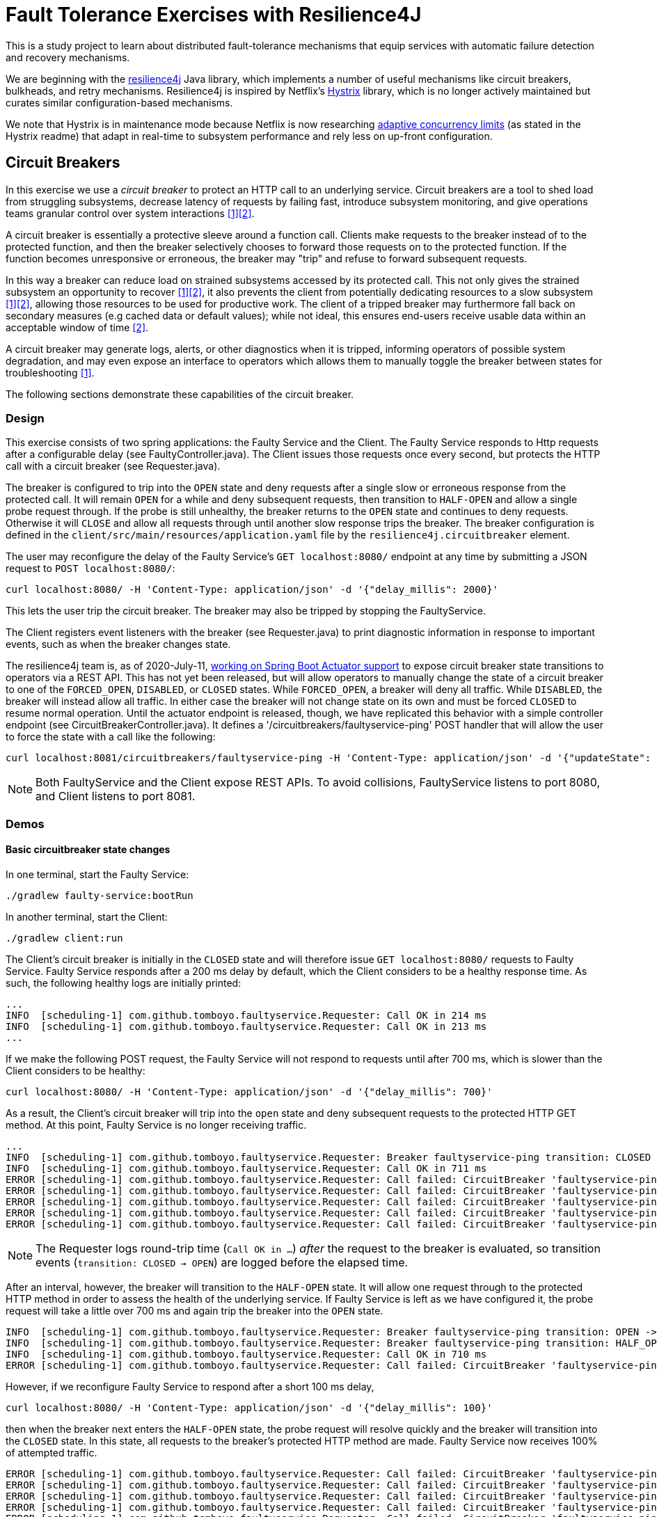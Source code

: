 = Fault Tolerance Exercises with Resilience4J

This is a study project to learn about distributed fault-tolerance mechanisms that equip services with automatic failure detection and recovery mechanisms.

We are beginning with the https://github.com/resilience4j/resilience4j[resilience4j] Java library, which implements a number of useful mechanisms like circuit breakers, bulkheads, and retry mechanisms. Resilience4j is inspired by Netflix's https://github.com/Netflix/Hystrix[Hystrix] library, which is no longer actively maintained but curates similar configuration-based mechanisms.

We note that Hystrix is in maintenance mode because Netflix is now researching https://medium.com/@NetflixTechBlog/performance-under-load-3e6fa9a60581[adaptive concurrency limits] (as stated in the Hystrix readme) that adapt in real-time to subsystem performance and rely less on up-front configuration.

== Circuit Breakers

In this exercise we use a _circuit breaker_ to protect an HTTP call to an underlying service. Circuit breakers are a tool to shed load from struggling subsystems, decrease latency of requests by failing fast, introduce subsystem monitoring, and give operations teams granular control over system interactions <<Fowler>><<Netflix>>.

A circuit breaker is essentially a protective sleeve around a function call. Clients make requests to the breaker instead of to the protected function, and then the breaker selectively chooses to forward those requests on to the protected function. If the function becomes unresponsive or erroneous, the breaker may "trip" and refuse to forward subsequent requests.

In this way a breaker can reduce load on strained subsystems accessed by its protected call. This not only gives the strained subsystem an opportunity to recover <<Fowler>><<Netflix>>, it also prevents the client from potentially dedicating resources to a slow subsystem <<Fowler>><<Netflix>>, allowing those resources to be used for productive work. The client of a tripped breaker may furthermore fall back on secondary measures (e.g cached data or default values); while not ideal, this ensures end-users receive usable data within an acceptable window of time <<Netflix>>.

A circuit breaker may generate logs, alerts, or other diagnostics when it is tripped, informing operators of possible system degradation, and may even expose an interface to operators which allows them to manually toggle the breaker between states for troubleshooting <<Fowler>>.

The following sections demonstrate these capabilities of the circuit breaker.

=== Design

This exercise consists of two spring applications: the Faulty Service and the Client. The Faulty Service responds to Http requests after a configurable delay (see FaultyController.java). The Client issues those requests once every second, but protects the HTTP call with a circuit breaker (see Requester.java).

The breaker is configured to trip into the `OPEN` state and deny requests after a single slow or erroneous response from the protected call. It will remain `OPEN` for a while and deny subsequent requests, then transition to `HALF-OPEN` and allow a single probe request through. If the probe is still unhealthy, the breaker returns to the `OPEN` state and continues to deny requests. Otherwise it will `CLOSE` and allow all requests through until another slow response trips the breaker. The breaker configuration is defined in the `client/src/main/resources/application.yaml` file by the `resilience4j.circuitbreaker` element.

The user may reconfigure the delay of the Faulty Service's `GET localhost:8080/` endpoint at any time by submitting a JSON request to `POST localhost:8080/`:

[source, bash]
----
curl localhost:8080/ -H 'Content-Type: application/json' -d '{"delay_millis": 2000}'
----
This lets the user trip the circuit breaker. The breaker may also be tripped by stopping the FaultyService.

The Client registers event listeners with the breaker (see Requester.java) to print diagnostic information in response to important events, such as when the breaker changes state.

The resilience4j team is, as of 2020-July-11, https://github.com/resilience4j/resilience4j/pull/1038[working on Spring Boot Actuator support] to expose circuit breaker state transitions to operators via a REST API. This has not yet been released, but will allow operators to manually change the state of a circuit breaker to one of the `FORCED_OPEN`, `DISABLED`, or `CLOSED` states. While `FORCED_OPEN`, a breaker will deny all traffic. While `DISABLED`, the breaker will instead allow all traffic. In either case the breaker will not change state on its own and must be forced `CLOSED` to resume normal operation. Until the actuator endpoint is released, though, we have replicated this behavior with a simple controller endpoint (see CircuitBreakerController.java). It defines a '/circuitbreakers/faultyservice-ping' POST handler that will allow the user to force the state with a call like the following:

[source, bash]
----
curl localhost:8081/circuitbreakers/faultyservice-ping -H 'Content-Type: application/json' -d '{"updateState": "CLOSED"}'
----

NOTE: Both FaultyService and the Client expose REST APIs. To avoid collisions, FaultyService listens to port 8080, and Client listens to port 8081.

=== Demos

==== Basic circuitbreaker state changes

In one terminal, start the Faulty Service:
[source, bash]
----
./gradlew faulty-service:bootRun
----

In another terminal, start the Client:
[source, bash]
----
./gradlew client:run
----

The Client's circuit breaker is initially in the `CLOSED` state and will therefore issue `GET localhost:8080/` requests to Faulty Service. Faulty Service responds after a 200 ms delay by default, which the Client considers to be a healthy response time. As such, the following healthy logs are initially printed:

----
...
INFO  [scheduling-1] com.github.tomboyo.faultyservice.Requester: Call OK in 214 ms
INFO  [scheduling-1] com.github.tomboyo.faultyservice.Requester: Call OK in 213 ms
...
----


If we make the following POST request, the Faulty Service will not respond to requests until after 700 ms, which is slower than the Client considers to be healthy:

----
curl localhost:8080/ -H 'Content-Type: application/json' -d '{"delay_millis": 700}'
----

As a result, the Client's circuit breaker will trip into the `open` state and deny subsequent requests to the protected HTTP GET method. At this point, Faulty Service is no longer receiving traffic.

----
...
INFO  [scheduling-1] com.github.tomboyo.faultyservice.Requester: Breaker faultyservice-ping transition: CLOSED -> OPEN
INFO  [scheduling-1] com.github.tomboyo.faultyservice.Requester: Call OK in 711 ms
ERROR [scheduling-1] com.github.tomboyo.faultyservice.Requester: Call failed: CircuitBreaker 'faultyservice-ping' is OPEN and does not permit further calls
ERROR [scheduling-1] com.github.tomboyo.faultyservice.Requester: Call failed: CircuitBreaker 'faultyservice-ping' is OPEN and does not permit further calls
ERROR [scheduling-1] com.github.tomboyo.faultyservice.Requester: Call failed: CircuitBreaker 'faultyservice-ping' is OPEN and does not permit further calls
ERROR [scheduling-1] com.github.tomboyo.faultyservice.Requester: Call failed: CircuitBreaker 'faultyservice-ping' is OPEN and does not permit further calls
ERROR [scheduling-1] com.github.tomboyo.faultyservice.Requester: Call failed: CircuitBreaker 'faultyservice-ping' is OPEN and does not permit further calls
----

NOTE: The Requester logs round-trip time (`Call OK in ...`) _after_ the request to the breaker is evaluated, so transition events (`transition: CLOSED -> OPEN`) are logged before the elapsed time.

After an interval, however, the breaker will transition to the `HALF-OPEN` state. It will allow one request through to the protected HTTP method in order to assess the health of the underlying service. If Faulty Service is left as we have configured it, the probe request will take a little over 700 ms and again trip the breaker into the `OPEN` state.

----
INFO  [scheduling-1] com.github.tomboyo.faultyservice.Requester: Breaker faultyservice-ping transition: OPEN -> HALF_OPEN
INFO  [scheduling-1] com.github.tomboyo.faultyservice.Requester: Breaker faultyservice-ping transition: HALF_OPEN -> OPEN
INFO  [scheduling-1] com.github.tomboyo.faultyservice.Requester: Call OK in 710 ms
ERROR [scheduling-1] com.github.tomboyo.faultyservice.Requester: Call failed: CircuitBreaker 'faultyservice-ping' is OPEN and does not permit further calls
----

However, if we reconfigure Faulty Service to respond after a short 100 ms delay,

[source, bash]
----
curl localhost:8080/ -H 'Content-Type: application/json' -d '{"delay_millis": 100}'
----

then when the breaker next enters the `HALF-OPEN` state, the probe request will resolve quickly and the breaker will transition into the `CLOSED` state. In this state, all requests to the breaker's protected HTTP method are made. Faulty Service now receives 100% of attempted traffic.

----
ERROR [scheduling-1] com.github.tomboyo.faultyservice.Requester: Call failed: CircuitBreaker 'faultyservice-ping' is OPEN and does not permit further calls
ERROR [scheduling-1] com.github.tomboyo.faultyservice.Requester: Call failed: CircuitBreaker 'faultyservice-ping' is OPEN and does not permit further calls
ERROR [scheduling-1] com.github.tomboyo.faultyservice.Requester: Call failed: CircuitBreaker 'faultyservice-ping' is OPEN and does not permit further calls
ERROR [scheduling-1] com.github.tomboyo.faultyservice.Requester: Call failed: CircuitBreaker 'faultyservice-ping' is OPEN and does not permit further calls
ERROR [scheduling-1] com.github.tomboyo.faultyservice.Requester: Call failed: CircuitBreaker 'faultyservice-ping' is OPEN and does not permit further calls
INFO  [scheduling-1] com.github.tomboyo.faultyservice.Requester: Breaker faultyservice-ping transition: OPEN -> HALF_OPEN
INFO  [scheduling-1] com.github.tomboyo.faultyservice.Requester: Breaker faultyservice-ping transition: HALF_OPEN -> CLOSED
INFO  [scheduling-1] com.github.tomboyo.faultyservice.Requester: Call OK in 108 ms
...
----

==== Circuitbreaker operations REST API

In one terminal, start the Faulty Service:
[source, bash]
----
./gradlew faulty-service:bootRun
----

In another terminal, start the Client:
[source, bash]
----
./gradlew client:run
----

As before, the Faulty Service is initially healthy, and so we should see output like the following:

----
...
INFO  [scheduling-1] com.github.tomboyo.faultyservice.Requester: Call OK in 206 ms
INFO  [scheduling-1] com.github.tomboyo.faultyservice.Requester: Call OK in 208 ms
...
----

If we wish to stop all traffic through the breaker nonetheless, however, we can issue a POST request to the operations endpoint and put the breaker in the `FORCED_OPEN` state:

[source, bash]
----
curl localhost:8081/circuitbreakers/faultyservice-ping -H 'Content-Type: application/json' -d '{"updateState": "FORCED_OPEN"}'
----

At this point, every request to the circuit breaker will resolve in a CallNotPermitted error, and so the Requester will log errors until we change the breaker state again:

----
...
INFO  [scheduling-1] com.github.tomboyo.faultyservice.Requester: Call OK in 207 ms
INFO  [reactor-http-epoll-4] com.github.tomboyo.faultyservice.Requester: Breaker faultyservice-ping transition: CLOSED -> FORCED_OPEN
INFO  [reactor-http-epoll-4] com.github.tomboyo.faultyservice.CircuitBreakerController: Forced FaultyService::ping breaker state to FORCED_OPEN
ERROR [scheduling-1] com.github.tomboyo.faultyservice.Requester: Call failed: CircuitBreaker 'faultyservice-ping' is FORCED_OPEN and does not permit further calls
ERROR [scheduling-1] com.github.tomboyo.faultyservice.Requester: Call failed: CircuitBreaker 'faultyservice-ping' is FORCED_OPEN and does not permit further calls
ERROR [scheduling-1] com.github.tomboyo.faultyservice.Requester: Call failed: CircuitBreaker 'faultyservice-ping' is FORCED_OPEN and does not permit further calls
----

We could next force the breaker into the `DISABLED` state:

[source, bash]
----
curl localhost:8081/circuitbreakers/faultyservice-ping -H 'Content-Type: application/json' -d '{"updateState": "DISABLED"}'
----

This will allow requests through no matter what, and so the requester should go back to logging `Call OK` lines.

----
INFO  [reactor-http-epoll-5] com.github.tomboyo.faultyservice.Requester: Breaker faultyservice-ping transition: FORCED_OPEN -> DISABLED
INFO  [reactor-http-epoll-5] com.github.tomboyo.faultyservice.CircuitBreakerController: Forced FaultyService::ping breaker state to DISABLED
INFO  [scheduling-1] com.github.tomboyo.faultyservice.Requester: Call OK in 227 ms
INFO  [scheduling-1] com.github.tomboyo.faultyservice.Requester: Call OK in 207 ms
INFO  [scheduling-1] com.github.tomboyo.faultyservice.Requester: Call OK in 205 ms
----

But if we then instruct the Faulty Service to take a long time to respond,

[source, bash]
----
curl localhost:8080/ -H 'Content-Type: application/json' -d '{"delay_millis": 700}'
----

then the breaker will not trip and will continue to allow requests through regardless:

----
INFO  [scheduling-1] com.github.tomboyo.faultyservice.Requester: Call OK in 207 ms
INFO  [scheduling-1] com.github.tomboyo.faultyservice.Requester: Call OK in 205 ms
INFO  [scheduling-1] com.github.tomboyo.faultyservice.Requester: Call OK in 207 ms
INFO  [scheduling-1] com.github.tomboyo.faultyservice.Requester: Call OK in 207 ms
INFO  [scheduling-1] com.github.tomboyo.faultyservice.Requester: Call OK in 707 ms
INFO  [scheduling-1] com.github.tomboyo.faultyservice.Requester: Call OK in 705 ms
INFO  [scheduling-1] com.github.tomboyo.faultyservice.Requester: Call OK in 706 ms
----

When we are done manually overriding the breaker behavior, we can set it back to `CLOSED`:

[source, bash]
----
curl localhost:8081/circuitbreakers/faultyservice-ping -H 'Content-Type: application/json' -d '{"updateState": "CLOSED"}'
----

The breaker will resume normal operation at this point.

----
INFO  [reactor-http-epoll-8] com.github.tomboyo.faultyservice.Requester: Breaker faultyservice-ping transition: DISABLED -> CLOSED
INFO  [reactor-http-epoll-8] com.github.tomboyo.faultyservice.CircuitBreakerController: Forced FaultyService::ping breaker state to CLOSED
INFO  [scheduling-1] com.github.tomboyo.faultyservice.Requester: Breaker faultyservice-ping transition: CLOSED -> OPEN
INFO  [scheduling-1] com.github.tomboyo.faultyservice.Requester: Call OK in 706 ms
ERROR [scheduling-1] com.github.tomboyo.faultyservice.Requester: Call failed: CircuitBreaker 'faultyservice-ping' is OPEN and does not permit further calls
ERROR [scheduling-1] com.github.tomboyo.faultyservice.Requester: Call failed: CircuitBreaker 'faultyservice-ping' is OPEN and does not permit further calls
ERROR [scheduling-1] com.github.tomboyo.faultyservice.Requester: Call failed: CircuitBreaker 'faultyservice-ping' is OPEN and does not permit further calls
----

[bibliography]
== References
- [[[Fowler, 1]]] M. Fowler. "CircuitBreaker." martinFowler.com. https://www.martinfowler.com/bliki/CircuitBreaker.html (accessed June 29, 2020).
- [[[Netflix, 2]]] B. Christensen. "Fault tolerance in a high volume, distributed system." The Netflix Tech Blog. https://netflixtechblog.com/fault-tolerance-in-a-high-volume-distributed-system-91ab4faae74a (accessed June 29, 2020).
